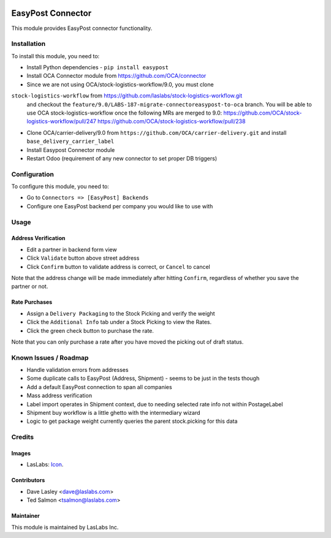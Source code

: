 .. image:: https://img.shields.io/badge/license-AGPL--3-blue.svg
   :target: http://www.gnu.org/licenses/agpl-3.0-standalone.html
   :alt: License: AGPL-3

==================
EasyPost Connector
==================

This module provides EasyPost connector functionality.


Installation
============

To install this module, you need to:

* Install Python dependencies -
  ``pip install easypost``
* Install OCA Connector module from https://github.com/OCA/connector
* Since we are not using OCA/stock-logistics-workflow/9.0, you must clone
``stock-logistics-workflow`` from https://github.com/laslabs/stock-logistics-workflow.git
  and checkout the ``feature/9.0/LABS-187-migrate-connectoreasypost-to-oca`` branch.
  You will be able to use OCA stock-logistics-workflow once the following MRs are merged to 9.0:
  https://github.com/OCA/stock-logistics-workflow/pull/247
  https://github.com/OCA/stock-logistics-workflow/pull/238
* Clone OCA/carrier-delivery/9.0 from ``https://github.com/OCA/carrier-delivery.git``
  and install ``base_delivery_carrier_label``
* Install Easypost Connector module
* Restart Odoo (requirement of any new connector to set proper DB triggers)

Configuration
=============

To configure this module, you need to:

* Go to ``Connectors => [EasyPost] Backends``
* Configure one EasyPost backend per company you would like to use with

Usage
=====

Address Verification
--------------------

* Edit a partner in backend form view
* Click ``Validate`` button above street address
* Click ``Confirm`` button to validate address is correct, or ``Cancel`` to cancel

Note that the address change will be made immediately after hitting ``Confirm``,
regardless of whether you save the partner or not.

Rate Purchases
---------------
* Assign a ``Delivery Packaging`` to the Stock Picking and verify the weight
* Click the ``Additional Info`` tab under a Stock Picking to view the Rates.
* Click the green check button to purchase the rate.

Note that you can only purchase a rate after you have moved the picking out of
draft status.


Known Issues / Roadmap
======================

* Handle validation errors from addresses
* Some duplicate calls to EasyPost (Address, Shipment) - seems to be just in the tests though
* Add a default EasyPost connection to span all companies
* Mass address verification
* Label import operates in Shipment context, due to needing selected rate info not within PostageLabel
* Shipment buy workflow is a little ghetto with the intermediary wizard
* Logic to get package weight currently queries the parent stock.picking for this data

Credits
=======

Images
------

* LasLabs: `Icon <https://repo.laslabs.com/projects/TEM/repos/odoo-module_template/browse/module_name/static/description/icon.svg?raw>`_.

Contributors
------------

* Dave Lasley <dave@laslabs.com>
* Ted Salmon <tsalmon@laslabs.com>

Maintainer
----------

.. image:: https://laslabs.com/logo.png
   :alt: LasLabs Inc.
   :target: https://laslabs.com

This module is maintained by LasLabs Inc.
